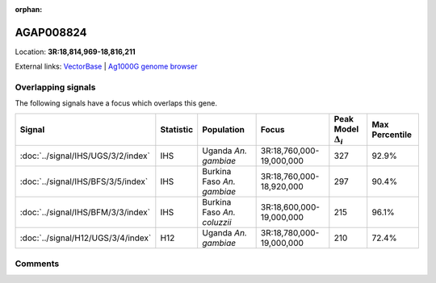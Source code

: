 :orphan:



AGAP008824
==========

Location: **3R:18,814,969-18,816,211**





External links:
`VectorBase <https://www.vectorbase.org/Anopheles_gambiae/Gene/Summary?g=AGAP008824>`_ |
`Ag1000G genome browser <https://www.malariagen.net/apps/ag1000g/phase1-AR3/index.html?genome_region=3R:18814969-18816211#genomebrowser>`_

Overlapping signals
-------------------

The following signals have a focus which overlaps this gene.

.. cssclass:: table-hover
.. list-table::
    :widths: auto
    :header-rows: 1

    * - Signal
      - Statistic
      - Population
      - Focus
      - Peak Model :math:`\Delta_{i}`
      - Max Percentile
    * - :doc:`../signal/IHS/UGS/3/2/index`
      - IHS
      - Uganda *An. gambiae*
      - 3R:18,760,000-19,000,000
      - 327
      - 92.9%
    * - :doc:`../signal/IHS/BFS/3/5/index`
      - IHS
      - Burkina Faso *An. gambiae*
      - 3R:18,760,000-18,920,000
      - 297
      - 90.4%
    * - :doc:`../signal/IHS/BFM/3/3/index`
      - IHS
      - Burkina Faso *An. coluzzii*
      - 3R:18,600,000-19,000,000
      - 215
      - 96.1%
    * - :doc:`../signal/H12/UGS/3/4/index`
      - H12
      - Uganda *An. gambiae*
      - 3R:18,780,000-19,000,000
      - 210
      - 72.4%
    






Comments
--------


.. raw:: html

    <div id="disqus_thread"></div>
    <script>
    
    var disqus_config = function () {
        this.page.identifier = '/gene/AGAP008824';
    };
    
    (function() { // DON'T EDIT BELOW THIS LINE
    var d = document, s = d.createElement('script');
    s.src = 'https://agam-selection-atlas.disqus.com/embed.js';
    s.setAttribute('data-timestamp', +new Date());
    (d.head || d.body).appendChild(s);
    })();
    </script>
    <noscript>Please enable JavaScript to view the <a href="https://disqus.com/?ref_noscript">comments.</a></noscript>


